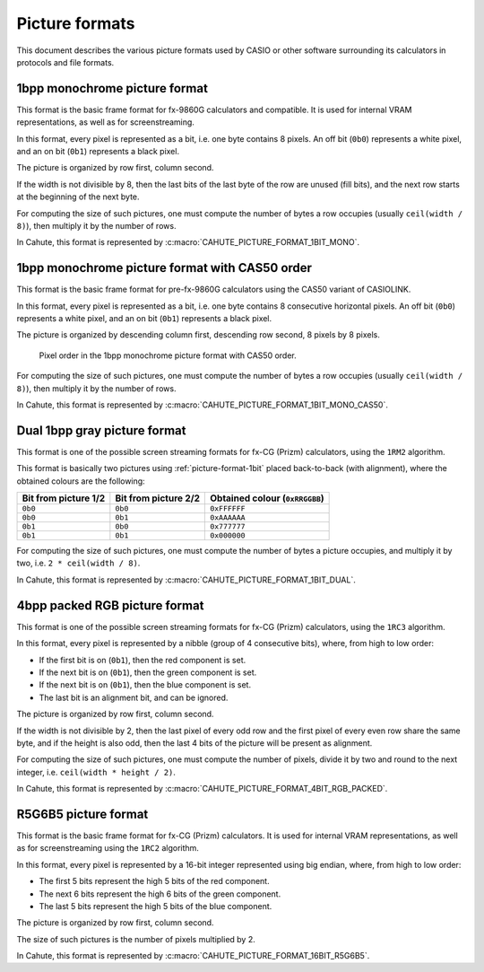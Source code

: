 Picture formats
===============

This document describes the various picture formats used by CASIO or other
software surrounding its calculators in protocols and file formats.

.. _picture-format-1bit:

1bpp monochrome picture format
------------------------------

This format is the basic frame format for fx-9860G calculators and compatible.
It is used for internal VRAM representations, as well as for screenstreaming.

In this format, every pixel is represented as a bit, i.e. one byte contains
8 pixels. An off bit (``0b0``) represents a white pixel, and an
on bit (``0b1``) represents a black pixel.

The picture is organized by row first, column second.

If the width is not divisible by 8, then the last bits of the last
byte of the row are unused (fill bits), and the next row starts at the
beginning of the next byte.

For computing the size of such pictures, one must compute the number of bytes
a row occupies (usually ``ceil(width / 8)``), then multiply it by the number
of rows.

In Cahute, this format is represented by
:c:macro:`CAHUTE_PICTURE_FORMAT_1BIT_MONO`.

.. _picture-format-1bit-cas50:

1bpp monochrome picture format with CAS50 order
-----------------------------------------------

This format is the basic frame format for pre-fx-9860G calculators using
the CAS50 variant of CASIOLINK.

In this format, every pixel is represented as a bit, i.e. one byte contains
8 consecutive horizontal pixels. An off bit (``0b0``) represents a white pixel,
and an on bit (``0b1``) represents a black pixel.

The picture is organized by descending column first, descending row
second, 8 pixels by 8 pixels.

.. figure:: picture-format-1bit-cas50.svg

    Pixel order in the 1bpp monochrome picture format with CAS50 order.

For computing the size of such pictures, one must compute the number of bytes
a row occupies (usually ``ceil(width / 8)``), then multiply it by the number
of rows.

In Cahute, this format is represented by
:c:macro:`CAHUTE_PICTURE_FORMAT_1BIT_MONO_CAS50`.

.. _picture-format-2bit-dual:

Dual 1bpp gray picture format
-----------------------------

This format is one of the possible screen streaming formats for fx-CG
(Prizm) calculators, using the ``1RM2`` algorithm.

This format is basically two pictures using :ref:`picture-format-1bit`
placed back-to-back (with alignment), where the obtained colours are
the following:

.. list-table::
    :header-rows: 1

    * - Bit from picture 1/2
      - Bit from picture 2/2
      - Obtained colour (``0xRRGGBB``)
    * - ``0b0``
      - ``0b0``
      - ``0xFFFFFF``
    * - ``0b0``
      - ``0b1``
      - ``0xAAAAAA``
    * - ``0b1``
      - ``0b0``
      - ``0x777777``
    * - ``0b1``
      - ``0b1``
      - ``0x000000``

For computing the size of such pictures, one must compute the number of bytes
a picture occupies, and multiply it by two, i.e. ``2 * ceil(width / 8)``.

In Cahute, this format is represented by
:c:macro:`CAHUTE_PICTURE_FORMAT_1BIT_DUAL`.

.. _picture-format-4bit-rgb-packed:

4bpp packed RGB picture format
------------------------------

This format is one of the possible screen streaming formats for fx-CG
(Prizm) calculators, using the ``1RC3`` algorithm.

In this format, every pixel is represented by a nibble (group of
4 consecutive bits), where, from high to low order:

- If the first bit is on (``0b1``), then the red component is set.
- If the next bit is on (``0b1``), then the green component is set.
- If the next bit is on (``0b1``), then the blue component is set.
- The last bit is an alignment bit, and can be ignored.

The picture is organized by row first, column second.

If the width is not divisible by 2, then the last pixel of every odd row
and the first pixel of every even row share the same byte, and if the height
is also odd, then the last 4 bits of the picture will be present as alignment.

For computing the size of such pictures, one must compute the number of
pixels, divide it by two and round to the next integer, i.e.
``ceil(width * height / 2)``.

In Cahute, this format is represented by
:c:macro:`CAHUTE_PICTURE_FORMAT_4BIT_RGB_PACKED`.

.. _picture-format-r5g6b5:

R5G6B5 picture format
---------------------

This format is the basic frame format for fx-CG (Prizm) calculators.
It is used for internal VRAM representations, as well as for screenstreaming
using the ``1RC2`` algorithm.

In this format, every pixel is represented by a 16-bit integer represented
using big endian, where, from high to low order:

- The first 5 bits represent the high 5 bits of the red component.
- The next 6 bits represent the high 6 bits of the green component.
- The last 5 bits represent the high 5 bits of the blue component.

The picture is organized by row first, column second.

The size of such pictures is the number of pixels multiplied by 2.

In Cahute, this format is represented by
:c:macro:`CAHUTE_PICTURE_FORMAT_16BIT_R5G6B5`.
